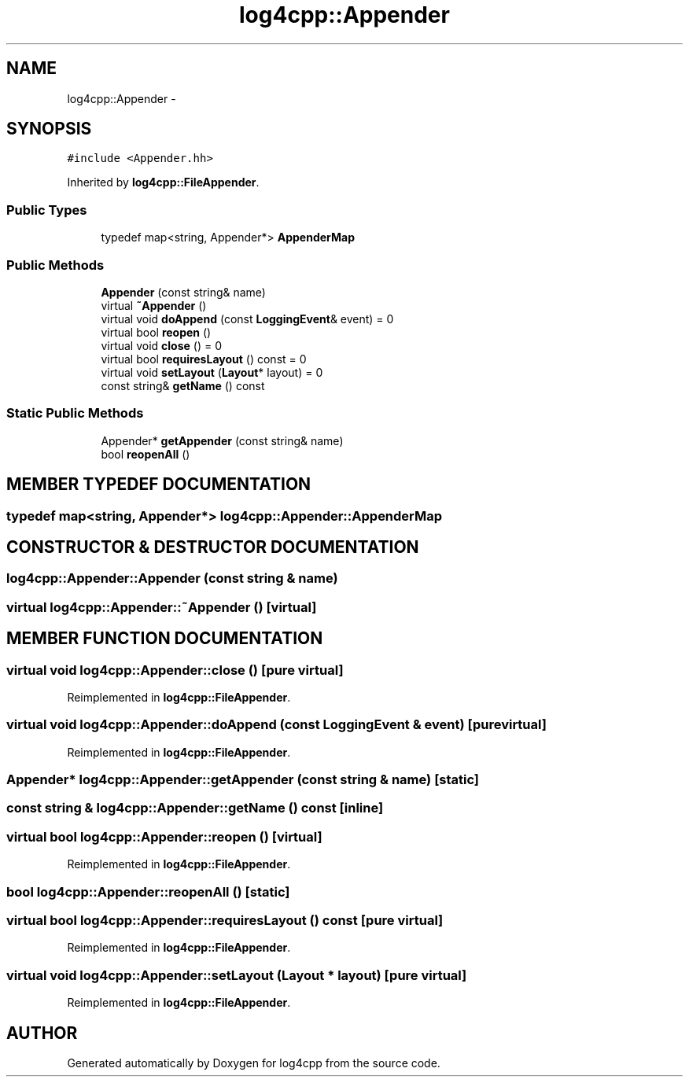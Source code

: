 .TH log4cpp::Appender 3 "5 Dec 2000" "log4cpp" \" -*- nroff -*-
.ad l
.nh
.SH NAME
log4cpp::Appender \- 
.SH SYNOPSIS
.br
.PP
\fC#include <Appender.hh>\fR
.PP
Inherited by \fBlog4cpp::FileAppender\fR.
.PP
.SS Public Types

.in +1c
.ti -1c
.RI "typedef map<string, Appender*> \fBAppenderMap\fR"
.br
.in -1c
.SS Public Methods

.in +1c
.ti -1c
.RI "\fBAppender\fR (const string& name)"
.br
.ti -1c
.RI "virtual \fB~Appender\fR ()"
.br
.ti -1c
.RI "virtual void \fBdoAppend\fR (const \fBLoggingEvent\fR& event) = 0"
.br
.ti -1c
.RI "virtual bool \fBreopen\fR ()"
.br
.ti -1c
.RI "virtual void \fBclose\fR () = 0"
.br
.ti -1c
.RI "virtual bool \fBrequiresLayout\fR () const = 0"
.br
.ti -1c
.RI "virtual void \fBsetLayout\fR (\fBLayout\fR* layout) = 0"
.br
.ti -1c
.RI "const string& \fBgetName\fR () const"
.br
.in -1c
.SS Static Public Methods

.in +1c
.ti -1c
.RI "Appender* \fBgetAppender\fR (const string& name)"
.br
.ti -1c
.RI "bool \fBreopenAll\fR ()"
.br
.in -1c
.SH MEMBER TYPEDEF DOCUMENTATION
.PP 
.SS typedef map<string, Appender*> log4cpp::Appender::AppenderMap
.PP
.SH CONSTRUCTOR & DESTRUCTOR DOCUMENTATION
.PP 
.SS log4cpp::Appender::Appender (const string & name)
.PP
.SS virtual log4cpp::Appender::~Appender ()\fC [virtual]\fR
.PP
.SH MEMBER FUNCTION DOCUMENTATION
.PP 
.SS virtual void log4cpp::Appender::close ()\fC [pure virtual]\fR
.PP
Reimplemented in \fBlog4cpp::FileAppender\fR.
.SS virtual void log4cpp::Appender::doAppend (const \fBLoggingEvent\fR & event)\fC [pure virtual]\fR
.PP
Reimplemented in \fBlog4cpp::FileAppender\fR.
.SS Appender* log4cpp::Appender::getAppender (const string & name)\fC [static]\fR
.PP
.SS const string & log4cpp::Appender::getName () const\fC [inline]\fR
.PP
.SS virtual bool log4cpp::Appender::reopen ()\fC [virtual]\fR
.PP
Reimplemented in \fBlog4cpp::FileAppender\fR.
.SS bool log4cpp::Appender::reopenAll ()\fC [static]\fR
.PP
.SS virtual bool log4cpp::Appender::requiresLayout () const\fC [pure virtual]\fR
.PP
Reimplemented in \fBlog4cpp::FileAppender\fR.
.SS virtual void log4cpp::Appender::setLayout (\fBLayout\fR * layout)\fC [pure virtual]\fR
.PP
Reimplemented in \fBlog4cpp::FileAppender\fR.

.SH AUTHOR
.PP 
Generated automatically by Doxygen for log4cpp from the source code.
